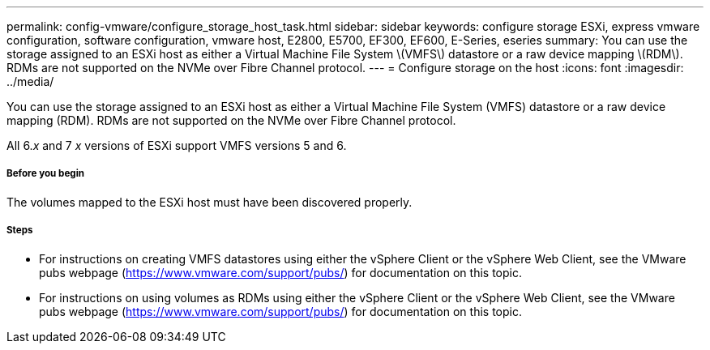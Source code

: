 ---
permalink: config-vmware/configure_storage_host_task.html
sidebar: sidebar
keywords: configure storage ESXi, express vmware configuration, software configuration, vmware host, E2800, E5700, EF300, EF600, E-Series, eseries
summary: You can use the storage assigned to an ESXi host as either a Virtual Machine File System \(VMFS\) datastore or a raw device mapping \(RDM\). RDMs are not supported on the NVMe over Fibre Channel protocol.
---
= Configure storage on the host
:icons: font
:imagesdir: ../media/

[.lead]
You can use the storage assigned to an ESXi host as either a Virtual Machine File System (VMFS) datastore or a raw device mapping (RDM). RDMs are not supported on the NVMe over Fibre Channel protocol.

All 6._x_ and 7 _x_ versions of ESXi support VMFS versions 5 and 6.

===== Before you begin

The volumes mapped to the ESXi host must have been discovered properly.

===== Steps

* For instructions on creating VMFS datastores using either the vSphere Client or the vSphere Web Client, see the VMware pubs webpage (https://www.vmware.com/support/pubs/) for documentation on this topic.
* For instructions on using volumes as RDMs using either the vSphere Client or the vSphere Web Client, see the VMware pubs webpage (https://www.vmware.com/support/pubs/) for documentation on this topic.
